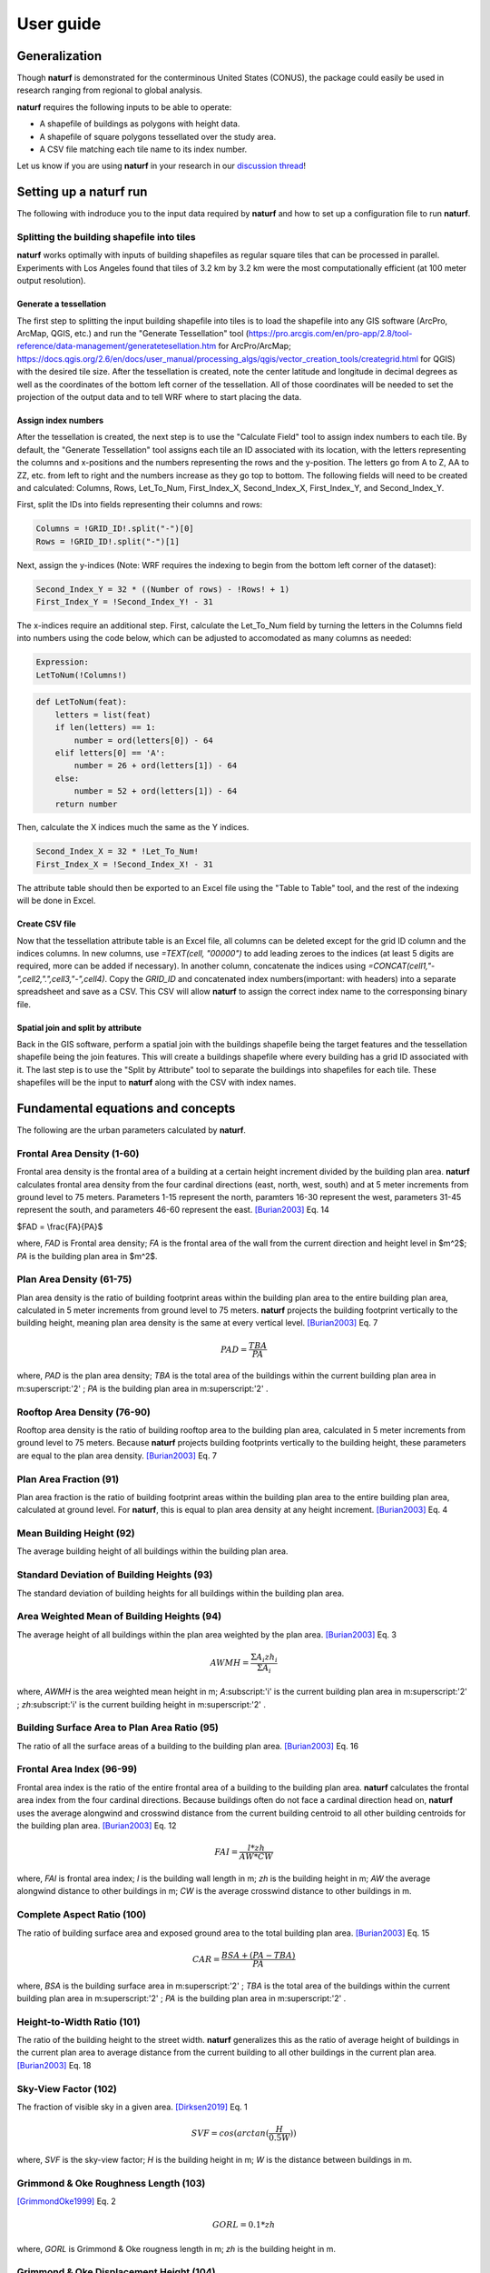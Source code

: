 ===============
User guide
===============

Generalization
--------------

Though **naturf** is demonstrated for the conterminous United States (CONUS), the package could easily be used in research ranging from regional to global analysis.

**naturf** requires the following inputs to be able to operate:

- A shapefile of buildings as polygons with height data.
- A shapefile of square polygons tessellated over the study area.
- A CSV file matching each tile name to its index number.

Let us know if you are using **naturf** in your research in our `discussion thread <https://github.com/IMMM-SFA/naturf/discussions/61>`_!


Setting up a **naturf** run
---------------------------

The following with indroduce you to the input data required by **naturf** and how to set up a configuration file to run **naturf**.

Splitting the building shapefile into tiles
~~~~~~~~~~~~~~~~~~~~~~~~~~~~~~~~~~~~~~~~~~~

**naturf** works optimally with inputs of building shapefiles as regular square tiles that can be processed in parallel. Experiments with Los Angeles found that tiles of 3.2 km by 3.2 km were the most computationally efficient (at 100 meter output resolution).

Generate a tessellation
^^^^^^^^^^^^^^^^^^^^^^^

The first step to splitting the input building shapefile into tiles is to load the shapefile into any GIS software (ArcPro, ArcMap, QGIS, etc.) and run the "Generate Tessellation" tool (https://pro.arcgis.com/en/pro-app/2.8/tool-reference/data-management/generatetesellation.htm for ArcPro/ArcMap; https://docs.qgis.org/2.6/en/docs/user_manual/processing_algs/qgis/vector_creation_tools/creategrid.html for QGIS) with the desired tile size. After the tessellation is created, note the center latitude and longitude in decimal degrees as well as the coordinates of the bottom left corner of the tessellation. All of those coordinates will be needed to set the projection of the output data and to tell WRF where to start placing the data.

Assign index numbers
^^^^^^^^^^^^^^^^^^^^

After the tessellation is created, the next step is to use the "Calculate Field" tool to assign index numbers to each tile. By default, the "Generate Tessellation" tool assigns each tile an ID associated with its location, with the letters representing the columns and x-positions and the numbers representing the rows and the y-position. The letters go from A to Z, AA to ZZ, etc. from left to right and the numbers increase as they go top to bottom. The following fields will need to be created and calculated: Columns, Rows, Let_To_Num, First_Index_X, Second_Index_X, First_Index_Y, and Second_Index_Y.

First, split the IDs into fields representing their columns and rows:

.. code-block::

  Columns = !GRID_ID!.split("-")[0]
  Rows = !GRID_ID!.split("-")[1] 

Next, assign the y-indices (Note: WRF requires the indexing to begin from the bottom left corner of the dataset):

.. code-block::

  Second_Index_Y = 32 * ((Number of rows) - !Rows! + 1)
  First_Index_Y = !Second_Index_Y! - 31

The x-indices require an additional step. First, calculate the Let_To_Num field by turning the letters in the Columns field into numbers using the code below, which can be adjusted to accomodated as many columns as needed:

.. code-block::

  Expression:
  LetToNum(!Columns!)

.. code-block::

  def LetToNum(feat):
      letters = list(feat)
      if len(letters) == 1:
          number = ord(letters[0]) - 64
      elif letters[0] == 'A':
          number = 26 + ord(letters[1]) - 64
      else:
          number = 52 + ord(letters[1]) - 64
      return number 

Then, calculate the X indices much the same as the Y indices.

.. code-block::

  Second_Index_X = 32 * !Let_To_Num!
  First_Index_X = !Second_Index_X! - 31

The attribute table should then be exported to an Excel file using the "Table to Table" tool, and the rest of the indexing will be done in Excel.

Create CSV file
^^^^^^^^^^^^^^^

Now that the tessellation attribute table is an Excel file, all columns can be deleted except for the grid ID column and the indices columns. In new columns, use `=TEXT(cell, "00000")` to add leading zeroes to the indices (at least 5 digits are required, more can be added if necessary). In another column, concatenate the indices using `=CONCAT(cell1,"-",cell2,".",cell3,"-",cell4)`. Copy the `GRID_ID` and concatenated index numbers(important: with headers) into a separate spreadsheet and save as a CSV. This CSV will allow **naturf** to assign the correct index name to the corresponsing binary file.

Spatial join and split by attribute
^^^^^^^^^^^^^^^^^^^^^^^^^^^^^^^^^^^

Back in the GIS software, perform a spatial join with the buildings shapefile being the target features and the tessellation shapefile being the join features. This will create a buildings shapefile where every building has a grid ID associated with it. The last step is to use the "Split by Attribute" tool to separate the buildings into shapefiles for each tile. These shapefiles will be the input to **naturf** along with the CSV with index names. 


Fundamental equations and concepts
----------------------------------

The following are the urban parameters calculated by **naturf**.


Frontal Area Density (1-60)
~~~~~~~~~~~~~~~~~~~~~~~~~~~

Frontal area density is the frontal area of a building at a certain height increment divided by the building plan area. **naturf** calculates frontal area density from the four cardinal directions (east, north, west, south) and at 5 meter increments from ground level to 75 meters. Parameters 1-15 represent the north, paramters 16-30 represent the west, parameters 31-45 represent the south, and parameters 46-60 represent the east. [Burian2003]_ Eq. 14

$FAD = \\frac{FA}{PA}$

where, *FAD* is Frontal area density; *FA* is the frontal area of the wall from the current direction and height level in $m^2$; *PA* is the building plan area in $m^2$.

Plan Area Density (61-75)
~~~~~~~~~~~~~~~~~~~~~~~~~

Plan area density is the ratio of building footprint areas within the building plan area to the entire building plan area, calculated in 5 meter increments from ground level to 75 meters. **naturf** projects the building footprint vertically to the building height, meaning plan area density is the same at every vertical level. [Burian2003]_ Eq. 7

.. math::

    PAD = \frac{TBA}{PA}

where, *PAD* is the plan area density; *TBA* is the total area of the buildings within the current building plan area in m\ :superscript:'2' \ ; *PA* is the building plan area in m\ :superscript:'2' \ .

Rooftop Area Density (76-90)
~~~~~~~~~~~~~~~~~~~~~~~~~~~~

Rooftop area density is the ratio of building rooftop area to the building plan area, calculated in 5 meter increments from ground level to 75 meters. Because **naturf** projects building footprints vertically to the building height, these parameters are equal to the plan area density. [Burian2003]_ Eq. 7

Plan Area Fraction (91)
~~~~~~~~~~~~~~~~~~~~~~~

Plan area fraction is the ratio of building footprint areas within the building plan area to the entire building plan area, calculated at ground level. For **naturf**, this is equal to plan area density at any height increment. [Burian2003]_ Eq. 4

Mean Building Height (92)
~~~~~~~~~~~~~~~~~~~~~~~~~

The average building height of all buildings within the building plan area.

Standard Deviation of Building Heights (93)
~~~~~~~~~~~~~~~~~~~~~~~~~~~~~~~~~~~~~~~~~~~

The standard deviation of building heights for all buildings within the building plan area.

Area Weighted Mean of Building Heights (94)
~~~~~~~~~~~~~~~~~~~~~~~~~~~~~~~~~~~~~~~~~~~~~~~~~~~

The average height of all buildings within the plan area weighted by the plan area. [Burian2003]_ Eq. 3

.. math::

  AWMH = \frac{\Sigma{A_i zh_i}}{\Sigma{A_i}}

where, *AWMH* is the area weighted mean height in m; *A*\ :subscript:'i' \ is the current building plan area in m\ :superscript:'2' \ ; *zh*\ :subscript:'i' \ is the current building height in m\ :superscript:'2' \ .

Building Surface Area to Plan Area Ratio (95)
~~~~~~~~~~~~~~~~~~~~~~~~~~~~~~~~~~~~~~~~~~~~~

The ratio of all the surface areas of a building to the building plan area. [Burian2003]_ Eq. 16

Frontal Area Index (96-99)
~~~~~~~~~~~~~~~~~~~~~~~~~~

Frontal area index is the ratio of the entire frontal area of a building to the building plan area. **naturf** calculates the frontal area index from the four cardinal directions. Because buildings often do not face a cardinal direction head on, **naturf** uses the average alongwind and crosswind distance from the current building centroid to all other building centroids for the building plan area. [Burian2003]_ Eq. 12

.. math::

  FAI = \frac{l * zh}{AW * CW}

where, *FAI* is frontal area index; *l* is the building wall length in m; *zh* is the building height in m; *AW* the average alongwind distance to other buildings in m; *CW* is the average crosswind distance to other buildings in m.

Complete Aspect Ratio (100)
~~~~~~~~~~~~~~~~~~~~~~~~~~~

The ratio of building surface area and exposed ground area to the total building plan area. [Burian2003]_ Eq. 15

.. math::

  CAR = \frac{BSA + (PA - TBA)}{PA}

where, *BSA* is the building surface area in m\ :superscript:'2' \; *TBA* is the total area of the buildings within the current building plan area in m\ :superscript:'2' \ ; *PA* is the building plan area in m\ :superscript:'2' \ .

Height-to-Width Ratio (101)
~~~~~~~~~~~~~~~~~~~~~~~~~~~

The ratio of the building height to the street width. **naturf** generalizes this as the ratio of average height of buildings in the current plan area to average distance from the current building to all other buildings in the current plan area. [Burian2003]_ Eq. 18

Sky-View Factor (102)
~~~~~~~~~~~~~~~~~~~~~

The fraction of visible sky in a given area. [Dirksen2019]_ Eq. 1

.. math::

  SVF = cos(arctan(\frac{H}{0.5W}))

where, *SVF* is the sky-view factor; *H* is the building height in m; *W* is the distance between buildings in m.

Grimmond & Oke Roughness Length (103)
~~~~~~~~~~~~~~~~~~~~~~~~~~~~~~~~~~~~~

[GrimmondOke1999]_ Eq. 2

.. math::

  GORL = 0.1 * zh

where, *GORL* is Grimmond & Oke rougness length in m; *zh* is the building height in m.

Grimmond & Oke Displacement Height (104)
~~~~~~~~~~~~~~~~~~~~~~~~~~~~~~~~~~~~~~~~

[GrimmondOke1999]_ Eq. 1

.. math::

  GODH = 0.67 * zh

where, *GODH* is Grimmond & Oke displacement height in m; *zh* is building height in m.


Raupach Roughness Length (105, 107, 109, 111)
~~~~~~~~~~~~~~~~~~~~~~~~~~~~~~~~~~~~~~~~~~~~~

[Raupach1994]_ Eq. 4

.. math::

  RRL = zh * (1 - RDH) * exp(-\kappa * (C_{S} + C_{R} * \lamba)^-0.5 - \Psi_{h}))

where, *RRL* is the Raupach roughness length in m; *RDH* is the Raupach displacement height in m; *\kappa* is von Kármán's constant = 0.4; *C*\ :subscript:'S' \ is the substrate-surface drag coefficient = 0.003; *C*\ :subscript:'R' \ is the roughness-element drag coefficient = 0.3; *\Psi*\ :subscript:'h' \ is the roughness-sublayer influence function = 0.193.


Raupach Displacment Height (106, 108, 110, 112)
~~~~~~~~~~~~~~~~~~~~~~~~~~~~~~~~~~~~~~~~~~~~~~~

[Raupach1994]_ Eq. 8

.. math::

  RDH = zh * (1 - (\frac{1 - \exp(-\sqrt(c_{d1} * \Lambda))}{\sqrt(c_{d1} * \Lambda)}))

where, *RDH* is the Raupach displacement height in m; *c*\ :subscript:'d1' \ is a constant = 7.5; *\Lambda* is frontal area index times 2.

Macdonald et al. Roughness Length (113-116)
~~~~~~~~~~~~~~~~~~~~~~~~~~~~~~~~~~~~~~~~~~~

[Macdonald1998]_ Eq. 22

.. math::

  MRL = zh * (1 - RDH)\exp(-(0.5\frac{C_{D}}{\kappa^2}(1 - RDH)\frac{A_{f}}{A_{d}})^-0.5)

where, *MRL* is the Macdonald roughness length in m; *zh* is the building height in m; *RDH* is the Raupach displacement height in m; *C*\ :subscript:'D' \ is the obstacle drag coefficient = 1.12; *\kappa* is von Kármán's constant = 0.4; *A*\ :subscript:'f' \ is the frontal area of the building in m^2; *A*\ :subscript:'d' \ is the total surface area of the buildings in the plan area divided by the number of buildings in m\ :superscript:'2' \ .

Macdonald et al. Displacement Height (117)
~~~~~~~~~~~~~~~~~~~~~~~~~~~~~~~~~~~~~~~~~~

[Macdonald1998]_ Eq. 23

.. math::

    MDH = zh * (1 + \frac{1}{A^\lambda} * (\lambda - 1))

where, *MDH* is the Macdonald displacement height in m; *zh* is the building height in; *A* is a constant = 3.59; *\lambda* is the plan area density. 

Vertical Distribution of Building Heights (118-132)
~~~~~~~~~~~~~~~~~~~~~~~~~~~~~~~~~~~~~~~~~~~~~~~~~~~

The vertical distribution of building heights is a representation of where buildings are located at each vertical level. **naturf** represents buildings as arbitrary float values in an array, and each vertical dimension of the array shows how many buildings reach that height. [Burian2003]_

References
----------

.. [Burian2003] Burian, S. J., Han, W. S., & Brown, M. J. (2003). Morphological analyses using 3D building databases: Houston, Texas. Department of Civil and Environmental Engineering, University of Utah.

.. [Dirksen2019] Dirksen, M., Ronda, R. J., Theeuwes, N. E., & Pagani, G. A. (2019). Sky view factor calculations and its application in urban heat island studies. Urban Climate, 30, 100498.

.. [GrimmondOke1999] Grimmond, C. S. B., & Oke, T. R. (1999). Aerodynamic properties of urban areas derived from analysis of surface form. Journal of Applied Meteorology and Climatology, 38(9), 1262-1292.

.. [Macdonald1998] Macdonald, R. W., Griffiths, R. F., & Hall, D. J. (1998). An improved method for the estimation of surface roughness of obstacle arrays. Atmospheric environment, 32(11), 1857-1864.

.. [Raupach1994] Raupach, M. R. (1994). Simplified expressions for vegetation roughness length and zero-plane displacement as functions of canopy height and area index. Boundary-layer meteorology, 71(1), 211-216.

*Everything below will change*
---------------------------------------


Key outputs
-----------

The following are the outputs and their descriptions from the Pandas DataFrame that is generated when calling ``run()`` to site power plant for all regions in the CONUS for all technologies:

.. list-table::
    :header-rows: 1

    * - Name
      - Description
      - Units
    * - region_name
      - Name of region
      - NA
    * - tech_id
      - Technology ID
      - NA
    * - tech_name
      - Technology name
      - NA
    * - unit_size_mw
      - Power plant unit size
      - MW
    * - xcoord
      - X coordinate in the default `CRS <https://spatialreference.org/ref/esri/usa-contiguous-albers-equal-area-conic/>`_
      - meters
    * - ycoord
      - Y coordinate in the default `CRS <https://spatialreference.org/ref/esri/usa-contiguous-albers-equal-area-conic/>`_
      - meters
    * - index
      - Index position in the flattend 2D array
      - NA
    * - buffer_in_km
      - Exclusion buffer around site
      - km
    * - sited_year
      - Year of siting
      - year
    * - retirement_year
      - Year of retirement
      - year
    * - lmp_zone
      - LMP zone ID
      - NA
    * - locational_marginal_price_usd_per_mwh
      - See :ref:`Locational marginal price (LMP)`
      - $/MWh
    * - generation_mwh_per_year
      - See :ref:`Generation (G)`
      - MWh/yr
    * - operating_cost_usd_per_year
      - See :ref:`Operating cost (OC)`
      - $/yr
    * - net_operational_value
      - See :ref:`Net Operating Value`
      - $/yr
    * - interconnection_cost
      - See :ref:`Interconnection Cost`
      - $/yr
    * - net_locational_cost
      - See :ref:`Net Locational Cost`
      - $/yr
    * - capacity_factor_fraction
      - Capacity factor
      - fraction
    * - carbon_capture_rate_fraction
      - Carbon capture rate
      - fraction
    * - fuel_co2_content_tons_per_btu
      - Fuel CO2 content
      - tons/Btu
    * - fuel_price_usd_per_mmbtu
      - Fuel price
      - $/MMBtu
    * - fuel_price_esc_rate_fraction
      - Fuel price escalation rate
      - fraction
    * - heat_rate_btu_per_kWh
      - Heat rate
      - Btu/kWh
    * - lifetime_yrs
      - Technology lifetime
      - years
    * - variable_om_usd_per_mwh
      - Variable operation and maintenance costs of yearly capacity use
      - $/mWh
    * - variable_om_esc_rate_fraction
      - Variable operation and maintenance costs escalation rate
      - fraction
    * - carbon_tax_usd_per_ton
      - Carbon tax
      - $/ton
    * - carbon_tax_esc_rate_fraction
      - Carbon tax escalation rate
      - fraction
